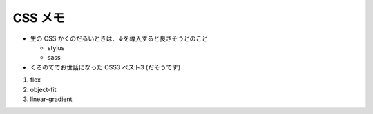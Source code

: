 .. article::
   :date: 2018-09-02
   :title: CSS のメモ
   :category: css
   :tags:
   :canonical_url: /html-css/css/note/



CSS メモ
================

- 生の CSS かくのだるいときは、↓を導入すると良さそうとのこと

  - stylus
  - sass

- くろのてでお世話になった CSS3 ベスト3 (だそうです)

1. flex
2. object-fit
3. linear-gradient